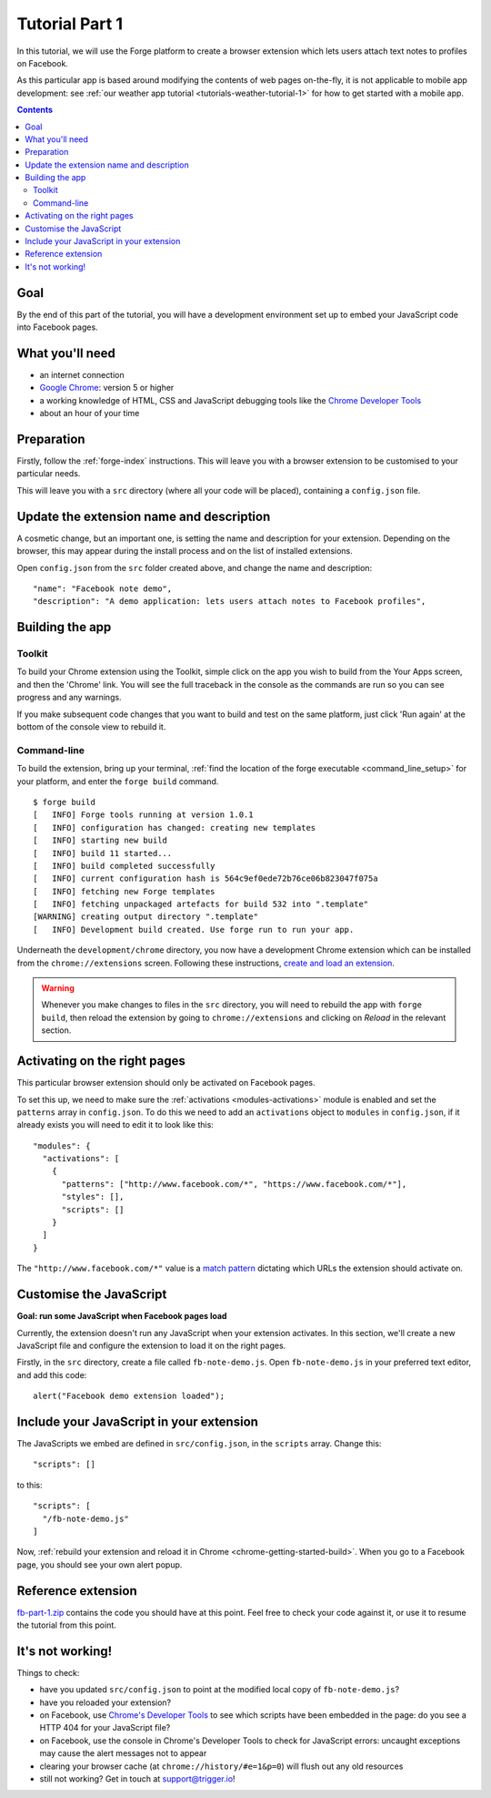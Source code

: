 .. _facenote-tutorial-1:

Tutorial Part 1
==============================================================================

In this tutorial, we will use the Forge platform to create a browser extension which lets users attach text notes to profiles on Facebook.

As this particular app is based around modifying the contents of web pages on-the-fly, it is not applicable to mobile app development: see :ref:`our weather app tutorial <tutorials-weather-tutorial-1>` for how to get started with a mobile app.

.. contents::
   :backlinks: none

Goal
----
By the end of this part of the tutorial, you will have a development environment set up to embed your JavaScript code into Facebook pages.

What you'll need
----------------
* an internet connection
* `Google Chrome <http://www.google.com/chrome/>`_: version 5 or higher
* a working knowledge of HTML, CSS and JavaScript debugging tools like the `Chrome Developer Tools <http://code.google.com/chrome/devtools/docs/overview.html>`_
* about an hour of your time

Preparation
-----------
Firstly, follow the :ref:`forge-index` instructions. This will leave you with a browser extension to be customised to your particular needs.

This will leave you with a ``src`` directory (where all your code will be placed), containing a ``config.json`` file.

Update the extension name and description
-----------------------------------------
A cosmetic change, but an important one, is setting the name and description for your extension. Depending on the browser, this may appear during the install process and on the list of installed extensions.

Open ``config.json`` from the ``src`` folder created above, and change the name and description::

  "name": "Facebook note demo",
  "description": "A demo application: lets users attach notes to Facebook profiles",

Building the app
---------------------------------

Toolkit
~~~~~~~~

To build your Chrome extension using the Toolkit, simple click on the app you wish to build from the Your Apps screen, and then the 'Chrome' link. You will see the full traceback in the console as the commands are run so you can see progress and any warnings.

If you make subsequent code changes that you want to build and test on the same platform, just click 'Run again' at the bottom of the console view to rebuild it.

Command-line
~~~~~~~~~~~~~
To build the extension, bring up your terminal, :ref:`find the location of the forge executable <command_line_setup>` for your platform, and enter the ``forge build`` command. ::

    $ forge build
    [   INFO] Forge tools running at version 1.0.1
    [   INFO] configuration has changed: creating new templates
    [   INFO] starting new build
    [   INFO] build 11 started...
    [   INFO] build completed successfully
    [   INFO] current configuration hash is 564c9ef0ede72b76ce06b823047f075a
    [   INFO] fetching new Forge templates
    [   INFO] fetching unpackaged artefacts for build 532 into ".template"
    [WARNING] creating output directory ".template"
    [   INFO] Development build created. Use forge run to run your app.

Underneath the ``development/chrome`` directory, you now have a development Chrome extension which can be installed from the ``chrome://extensions`` screen. Following these instructions, `create and load an extension <http://code.google.com/chrome/extensions/getstarted.html>`_.

.. warning:: Whenever you make changes to files in the ``src`` directory, you will need to rebuild the app with ``forge build``, then reload the extension by going to ``chrome://extensions`` and clicking on *Reload* in the relevant section.

Activating on the right pages
----------------------------------
This particular browser extension should only be activated on Facebook pages.

To set this up, we need to make sure the :ref:`activations <modules-activations>` module is enabled and set the ``patterns`` array in ``config.json``. To do this we need to add an ``activations`` object to ``modules`` in ``config.json``, if it already exists you will need to edit it to look like this::

  "modules": {
    "activations": [
      {
        "patterns": ["http://www.facebook.com/*", "https://www.facebook.com/*"],
        "styles": [],
        "scripts": []
      }
    ]
  }

The ``"http://www.facebook.com/*"`` value is a `match pattern <http://code.google.com/chrome/extensions/match_patterns.html>`_ dictating which URLs the extension should activate on.

Customise the JavaScript
------------------------
**Goal: run some JavaScript when Facebook pages load**

Currently, the extension doesn't run any JavaScript when your extension activates. In this section, we'll create a new JavaScript file and configure the extension to load it on the right pages.

Firstly, in the ``src`` directory, create a file called ``fb-note-demo.js``. Open ``fb-note-demo.js`` in your preferred text editor, and add this code::

    alert("Facebook demo extension loaded");

Include your JavaScript in your extension
-----------------------------------------

The JavaScripts we embed are defined in ``src/config.json``, in the ``scripts`` array. Change this::

  "scripts": []

to this::

  "scripts": [
    "/fb-note-demo.js"
  ]

Now, :ref:`rebuild your extension and reload it in Chrome <chrome-getting-started-build>`. When you go to a Facebook page, you should see your own alert popup.

Reference extension
-------------------
`fb-part-1.zip <../../_static/facenote/fb-part-1.zip>`_ contains the code you should have at this point. Feel free to check your code against it, or use it to resume the tutorial from this point.

It's not working!
-----------------
Things to check:

* have you updated ``src/config.json`` to point at the modified local copy of ``fb-note-demo.js``?
* have you reloaded your extension?
* on Facebook, use `Chrome's Developer Tools <http://code.google.com/chrome/devtools/docs/overview.html>`_ to see which scripts have been embedded in the page: do you see a HTTP 404 for your JavaScript file?
* on Facebook, use the console in Chrome's Developer Tools to check for JavaScript errors: uncaught exceptions may cause the alert messages not to appear
* clearing your browser cache (at ``chrome://history/#e=1&p=0``) will flush out any old resources
* still not working? Get in touch at support@trigger.io!
